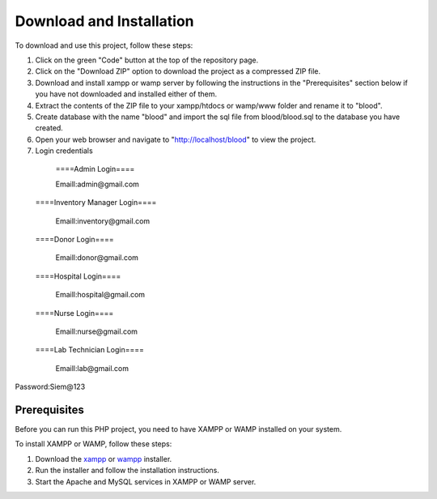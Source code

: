 Download and Installation
====================
To download and use this project, follow these steps:

1. Click on the green "Code" button at the top of the repository page. 

2. Click on the "Download ZIP" option to download the project as a compressed ZIP file.

3. Download and install xampp or wamp server by following the instructions in the "Prerequisites" section below if you have not downloaded and installed either of them.

4. Extract the contents of the ZIP file to your xampp/htdocs or wamp/www folder and rename it to "blood".

5. Create database with the name "blood" and import the sql file from blood/blood.sql to the database you have created.

6. Open your web browser and navigate to "http://localhost/blood" to view the project.

7. Login credentials

  ====Admin Login====

  Emaill:admin@gmail.com

 ====Inventory Manager Login====

  Emaill:inventory@gmail.com

 ====Donor Login====

  Emaill:donor@gmail.com

 ====Hospital Login====

  Emaill:hospital@gmail.com

 ====Nurse Login====

  Emaill:nurse@gmail.com

 ====Lab Technician Login====

  Emaill:lab@gmail.com

Password:Siem@123

Prerequisites
-----------------------
Before you can run this PHP project, you need to have XAMPP or WAMP installed on your system.

To install XAMPP or WAMP, follow these steps:

1. Download the `xampp <https://www.apachefriends.org/download.html>`_ or `wampp <https://sourceforge.net/projects/wampserver/>`_ installer.

2. Run the installer and follow the installation instructions.

3. Start the Apache and MySQL services in XAMPP or WAMP server.
